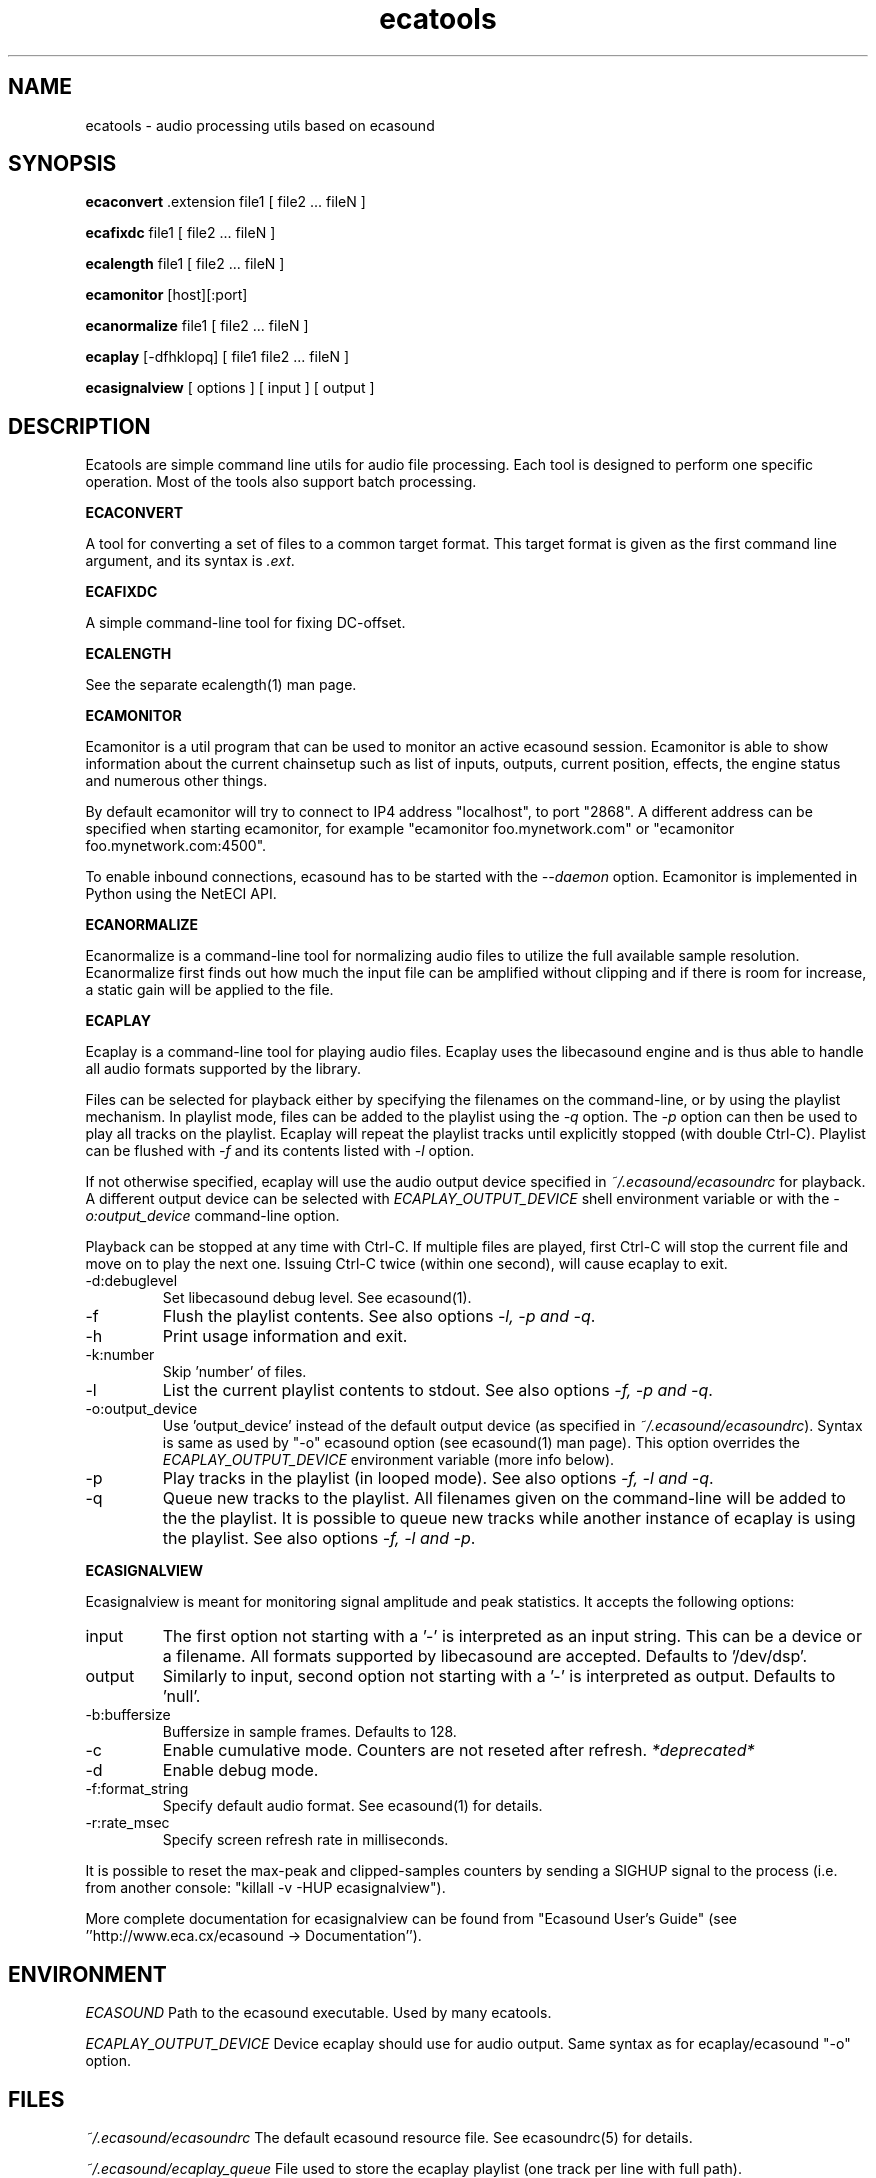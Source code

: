 .TH "ecatools" "1" "17\&.03\&.2005" "" "Multimedia software" 
.PP 
.SH "NAME" 
ecatools \- audio processing utils based on ecasound
.PP 
.SH "SYNOPSIS" 
\fBecaconvert\fP \&.extension file1 [ file2 \&.\&.\&. fileN ]
.PP 
\fBecafixdc\fP file1 [ file2 \&.\&.\&. fileN ]
.PP 
\fBecalength\fP file1 [ file2 \&.\&.\&. fileN ]
.PP 
\fBecamonitor\fP [host][:port]
.PP 
\fBecanormalize\fP file1 [ file2 \&.\&.\&. fileN ]
.PP 
\fBecaplay\fP [-dfhklopq] [ file1 file2 \&.\&.\&. fileN ]
.PP 
\fBecasignalview\fP [ options ] [ input ] [ output ]
.PP 
.SH "DESCRIPTION" 
.PP 
Ecatools are simple command line utils for audio file processing\&.
Each tool is designed to perform one specific operation\&. Most of 
the tools also support batch processing\&.
.PP 
\fBECACONVERT\fP
.PP 
A tool for converting a set of files to a common target format\&.
This target format is given as the first command line
argument, and its syntax is \fI\&.ext\fP\&.
.PP 
\fBECAFIXDC\fP
.PP 
A simple command-line tool for fixing DC-offset\&.
.PP 
\fBECALENGTH\fP
.PP 
See the separate ecalength(1) man page\&.
.PP 
\fBECAMONITOR\fP
.PP 
Ecamonitor is a util program that can be used 
to monitor an active ecasound session\&. Ecamonitor 
is able to show information about the current 
chainsetup such as list of inputs, outputs, 
current position, effects, the engine status 
and numerous other things\&.
.PP 
By default ecamonitor will try to connect 
to IP4 address "localhost", to port "2868"\&. 
A different address can be specified when 
starting ecamonitor, for example 
"ecamonitor foo\&.mynetwork\&.com" or
"ecamonitor foo\&.mynetwork\&.com:4500"\&.
.PP 
To enable inbound connections, ecasound has to be 
started with the \fI--daemon\fP option\&. Ecamonitor is 
implemented in Python using the NetECI API\&.
.PP 
\fBECANORMALIZE\fP
.PP 
Ecanormalize is a command-line tool for normalizing audio
files to utilize the full available sample resolution\&. Ecanormalize
first finds out how much the input file can be amplified without 
clipping and if there is room for increase, a static gain will 
be applied to the file\&.
.PP 
\fBECAPLAY\fP
.PP 
Ecaplay is a command-line tool for playing audio files\&. Ecaplay 
uses the libecasound engine and is thus able to handle all audio formats
supported by the library\&. 
.PP 
Files can be selected for playback either by specifying the 
filenames on the command-line, or by using the playlist 
mechanism\&. In playlist mode, files can be added to the playlist
using the \fI-q\fP option\&. The \fI-p\fP option can then be used
to play all tracks on the playlist\&. Ecaplay will repeat the
playlist tracks until explicitly stopped (with double Ctrl-C)\&.
Playlist can be flushed with \fI-f\fP and its contents listed
with \fI-l\fP option\&.
.PP 
If not otherwise specified, ecaplay will use the audio output device 
specified in \fI~/\&.ecasound/ecasoundrc\fP for playback\&. A different 
output device can be selected with \fIECAPLAY_OUTPUT_DEVICE\fP shell 
environment variable or with the \fI-o:output_device\fP command-line
option\&.
.PP 
Playback can be stopped at any time with Ctrl-C\&. If multiple
files are played, first Ctrl-C will stop the current file and move
on to play the next one\&. Issuing Ctrl-C twice (within one second), 
will cause ecaplay to exit\&.
.PP 
.IP "-d:debuglevel" 
Set libecasound debug level\&. See ecasound(1)\&.
.IP 
.IP "-f" 
Flush the playlist contents\&. See also 
options \fI-l, -p and -q\fP\&.
.IP 
.IP "-h" 
Print usage information and exit\&.
.IP 
.IP "-k:number" 
Skip \&'number\&' of files\&.
.IP 
.IP "-l" 
List the current playlist contents to stdout\&. See also 
options \fI-f, -p and -q\fP\&.
.IP 
.IP "-o:output_device" 
Use \&'output_device\&' instead of the default output device 
(as specified in \fI~/\&.ecasound/ecasoundrc\fP)\&. Syntax is same
as used by "-o" ecasound option (see ecasound(1) man page)\&.
This option overrides the \fIECAPLAY_OUTPUT_DEVICE\fP environment
variable (more info below)\&.
.IP 
.IP "-p" 
Play tracks in the playlist (in looped mode)\&. See also 
options \fI-f, -l and -q\fP\&.
.IP 
.IP "-q" 
Queue new tracks to the playlist\&. All filenames given on
the command-line will be added to the the playlist\&. It is 
possible to queue new tracks while another instance of 
ecaplay is using the playlist\&. See also options \fI-f, -l 
and -p\fP\&.
.IP 
.PP 
\fBECASIGNALVIEW\fP
.PP 
Ecasignalview is meant for monitoring signal amplitude and peak 
statistics\&. It accepts the following options:
.PP 
.IP "input" 
The first option not starting with a \&'-\&' is interpreted 
as an input string\&. This can be a device or a filename\&. All formats
supported by libecasound are accepted\&. Defaults to \&'/dev/dsp\&'\&.
.IP 
.IP "output" 
Similarly to input, second option not starting with a \&'-\&'
is interpreted as output\&. Defaults to \&'null\&'\&.
.IP 
.IP "-b:buffersize" 
Buffersize in sample frames\&. Defaults to 128\&.
.IP 
.IP "-c" 
Enable cumulative mode\&. Counters are not reseted after refresh\&.
\fI*deprecated*\fP
.IP 
.IP "-d" 
Enable debug mode\&.
.IP 
.IP "-f:format_string" 
Specify default audio format\&. See ecasound(1) for details\&.
.IP 
.IP "-r:rate_msec" 
Specify screen refresh rate in milliseconds\&.
.PP 
It is possible to reset the max-peak and clipped-samples 
counters by sending a SIGHUP signal to the process (i\&.e\&.
from another console: "killall -v -HUP ecasignalview")\&.
.PP 
More complete documentation for ecasignalview can be found 
from "Ecasound User\&'s Guide" (see \&'\&'http://www\&.eca\&.cx/ecasound 
-> Documentation\&'\&')\&.
.PP 
.SH "ENVIRONMENT" 
.PP 
\fIECASOUND\fP
Path to the ecasound executable\&. Used by many ecatools\&.
.PP 
\fIECAPLAY_OUTPUT_DEVICE\fP
Device ecaplay should use for audio output\&. Same syntax
as for ecaplay/ecasound "-o" option\&.
.PP 
.SH "FILES" 
.PP 
\fI~/\&.ecasound/ecasoundrc\fP
The default ecasound resource file\&. See ecasoundrc(5)
for details\&.
.PP 
\fI~/\&.ecasound/ecaplay_queue\fP
File used to store the ecaplay playlist (one track per
line with full path)\&.
.PP 
.SH "SEE ALSO" 
.PP 
ecasound (1), ecalength(1), "HTML docs in the Documentation subdirectory"
.PP 
.SH "AUTHOR" 
.PP 
Kai Vehmanen, <kvehmanen -at- eca -dot- cx>
